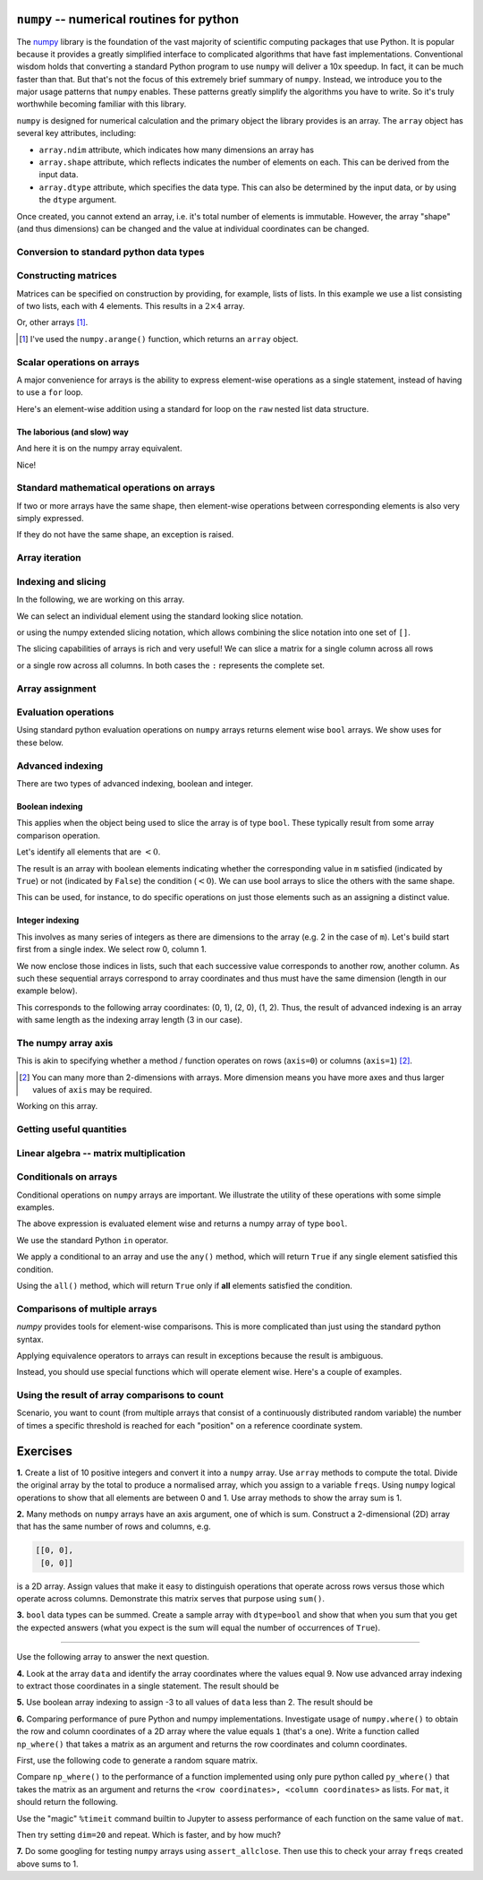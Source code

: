 .. index:: numpy, maths, array

.. _using_numpy:

``numpy`` -- numerical routines for python
==========================================

The numpy_ library is the foundation of the vast majority of scientific computing packages that use Python. It is popular because it provides a greatly simplified interface to complicated algorithms that have fast implementations. Conventional wisdom holds that converting a standard Python program to use ``numpy`` will deliver a 10x speedup. In fact, it can be much faster than that. But that's not the focus of this extremely brief summary of ``numpy``. Instead, we introduce you to the major usage patterns that ``numpy`` enables. These patterns greatly simplify the algorithms you have to write. So it's truly worthwhile becoming familiar with this library.

.. _numpy: https://numpy.org

``numpy`` is designed for numerical calculation and the primary object the library provides is an array. The ``array`` object has several key attributes, including:

- ``array.ndim`` attribute, which indicates how many dimensions an array has
- ``array.shape`` attribute, which reflects indicates the number of elements on each. This can be derived from the input data.
- ``array.dtype`` attribute, which specifies the data type. This can also be determined by the input data, or by using the ``dtype`` argument.

.. jupyter-execute::
    :linenos:

    import numpy

    data = numpy.array([0, 1, 2, 3], dtype=int)
    data

.. jupyter-execute::
    :linenos:

    data.ndim

.. jupyter-execute::
    :linenos:

    data.shape

.. jupyter-execute::
    :linenos:

    data.dtype

Once created, you cannot extend an array, i.e. it's total number of elements is immutable. However, the array "shape" (and thus dimensions) can be changed and the value at individual coordinates can be changed.

.. jupyter-execute::
    :linenos:

    data.resize((2, 2))
    data

.. jupyter-execute::
    :linenos:

    data[0][0] = 42
    data

Conversion to standard python data types
----------------------------------------

.. jupyter-execute::
    :linenos:

    raw = data.tolist()
    raw

.. index::
    pair: matrix; numpy

Constructing matrices
---------------------

Matrices can be specified on construction by providing, for example, lists of lists. In this example we use a list consisting of two lists, each with 4 elements. This results in a :math:`2\times4` array.

.. jupyter-execute::
    :linenos:

    data = numpy.array([[0, 1, 2, 3], [4, 5, 6, 7]])
    data.shape

.. jupyter-execute::
    :linenos:

    data

Or, other arrays [1]_.

.. [1] I've used the ``numpy.arange()`` function, which returns an ``array`` object.

.. jupyter-execute::
    :linenos:

    a = numpy.arange(4)
    a

.. jupyter-execute::
    :linenos:

    b = numpy.arange(4, 8)
    b

.. jupyter-execute::
    :linenos:

    # from the above numpy arrays
    m = numpy.array([a, b])
    m

.. index:: scalar

Scalar operations on arrays
---------------------------

A major convenience for arrays is the ability to express element-wise operations as a single statement, instead of having to use a ``for`` loop.

Here's an element-wise addition using a standard for loop on the ``raw`` nested list data structure.

The laborious (and slow) way
^^^^^^^^^^^^^^^^^^^^^^^^^^^^

.. jupyter-execute::
    :linenos:

    for i in range(len(raw)):
        for j in range(len(raw[i])):
            raw[i][j] += 20
    raw

And here it is on the numpy array equivalent.

.. jupyter-execute::
    :linenos:

    data += 20
    data

Nice!

Standard mathematical operations on arrays
------------------------------------------

If two or more arrays have the same shape, then element-wise operations between corresponding elements is also very simply expressed.

.. jupyter-execute::
    :linenos:

    print("Before:", a, b, sep="\n")
    c = a * b
    print("After:", c, sep="\n")

If they do not have the same shape, an exception is raised.

.. jupyter-execute::
    :linenos:
    :raises:

    d = numpy.arange(5)
    a * d

Array iteration
---------------

.. jupyter-execute::
    :linenos:

    for e in data:
        print(e)

.. index::
    pair: indexing; numpy
    pair: slicing; numpy

Indexing and slicing
--------------------

In the following, we are working on this array.

.. jupyter-execute::
    :hide-code:

    data

We can select an individual element using the standard looking slice notation. 

.. jupyter-execute::
    :linenos:

    data[0][1]

or using the numpy extended slicing notation, which allows combining the slice notation into one set of ``[]``.

.. jupyter-execute::
    :linenos:

    data[0, 1]

The slicing capabilities of arrays is rich and very useful! We can slice a matrix for a single column across all rows

.. jupyter-execute::
    :linenos:

    data[:, 1]  # the [1] column

or a single row across all columns. In both cases the ``:`` represents the complete set.

.. jupyter-execute::
    :linenos:

    data[1, :]  # the [1] row

.. index::
    pair: advanced indexing; numpy
    pair: bool indexing; numpy

.. index::
    pair: assignment; numpy

Array assignment
----------------

.. jupyter-execute::
    :linenos:

    data[1, 2] = -99
    data

.. index::
    pair: evaluation; numpy

.. index::
    pair: bool array; numpy

Evaluation operations
---------------------

Using standard python evaluation operations on ``numpy`` arrays returns element wise ``bool`` arrays. We show uses for these below.

.. jupyter-execute::
    :linenos:

    indices = data < 0
    indices

.. index::
    pair: bool array; numpy
    pair: advanced indexing; numpy
    pair: boolean indexing; numpy
    pair: integer indexing; numpy

Advanced indexing
-----------------

There are two types of advanced indexing, boolean and integer.

Boolean indexing
^^^^^^^^^^^^^^^^

This applies when the object being used to slice the array is of type ``bool``. These typically result from some array comparison operation.

.. jupyter-execute::
    :linenos:

    m = numpy.array([[1, 2], [-3, 4], [5, -6]])
    m

Let's identify all elements that are :math:`<0`.

.. jupyter-execute::
    :linenos:

    negative = m < 0
    negative

The result is an array with boolean elements indicating whether the corresponding value in ``m`` satisfied (indicated by ``True``) or not (indicated by ``False``) the condition (:math:`<0`). We can use bool arrays to slice the others with the same shape.

.. jupyter-execute::
    :linenos:

    m[negative]

This can be used, for instance, to do specific operations on just those elements such as an assigning a distinct value.

.. jupyter-execute::
    :linenos:

    m[negative] = 0
    m

Integer indexing
^^^^^^^^^^^^^^^^

This involves as many series of integers as there are dimensions to the array (e.g. 2 in the case of ``m``). Let's build start first from a single index. We select row 0, column 1.

.. jupyter-execute::
    :linenos:

    row_index = 0
    col_index = 1
    m[row_index, col_index]

We now enclose those indices in lists, such that each successive value corresponds to another row, another column. As such these sequential arrays correspond to array coordinates and thus must have the same dimension (length in our example below).

.. jupyter-execute::
    :linenos:

    row_indices = [0, 2, 1]
    col_indices = [1, 0, 1]
    m[row_indices, col_indices]

This corresponds to the following array coordinates: (0, 1), (2, 0), (1, 2). Thus, the result of advanced indexing is an array with same length as the indexing array length (3 in our case).

.. index::
    pair: axis; numpy

The numpy array axis
--------------------

This is akin to specifying whether a method / function operates on rows (``axis=0``) or columns (``axis=1``) [2]_.

.. [2] You can many more than 2-dimensions with arrays. More dimension means you have more axes and thus larger values of ``axis`` may be required.

Working on this array.

.. jupyter-execute::
    :hide-code:

    data

.. jupyter-execute::
    :linenos:

    data.sum(axis=0)

.. index::
    pair: mean; numpy
    pair: standard deviation; numpy

Getting useful quantities
-------------------------

.. jupyter-execute::
    :linenos:

    # Overall mean, all elements
    data.mean()

.. jupyter-execute::
    :linenos:

    # Unbiased estimate of standard deviation, all elements
    data.std(ddof=1)

.. jupyter-execute::
    :linenos:

    # Column means, operating on rows
    data.mean(axis=0)

.. jupyter-execute::
    :linenos:

    # Row means, operating on columns
    data.mean(axis=1)

.. index::
    pair: matrix multiply; numpy

.. index::
    pair: matrix multiplication; numpy

Linear algebra -- matrix multiplication
---------------------------------------

.. jupyter-execute::
    :linenos:

    data1 = numpy.array([0, 1, 2, 3])
    data2 = numpy.array([4, 5, 6, 7])

    ip = numpy.inner(data1, data2)
    ip

.. index::
    pair: conditionals; numpy
    pair: any; numpy
    pair: all; numpy

Conditionals on arrays
----------------------

Conditional operations on ``numpy`` arrays are important. We illustrate the utility of these operations with some simple examples.

.. jupyter-execute::
    :linenos:

    data = numpy.array([[1, 2, 1, 9], [9, 1, 1, 3]])
    matched = data > 3
    matched

The above expression is evaluated element wise and returns a numpy array of type ``bool``.

We use the standard Python ``in`` operator.

.. jupyter-execute::
    :linenos:

    if 3 in data:
        print("Yes")
    else:
        print("No")

We apply a conditional to an array and use the ``any()`` method, which will return ``True`` if any single element satisfied this condition.

.. index:: method chaining

.. jupyter-execute::
    :linenos:

    if (data > 3).any():
        print("Yes")
    else:
        print("No")

Using the ``all()`` method, which will return ``True`` only if **all** elements satisfied the condition.

.. jupyter-execute::
    :linenos:

    if (data > 3).all():
        print("Yes")
    else:
        print("No")

.. index::
    pair: logical operations; numpy
    pair: array comparisons; numpy

Comparisons of multiple arrays
------------------------------

`numpy` provides tools for element-wise comparisons. This is more complicated than just using the standard python syntax.

.. jupyter-execute::
    :linenos:

    x = numpy.array([True, False, False, True], dtype=bool)
    y = numpy.array([False, False, False, True], dtype=bool)

Applying equivalence operators to arrays can result in exceptions because the result is ambiguous.

.. jupyter-execute::
    :linenos:
    :raises:

    x or y

Instead, you should use special functions which will operate element wise. Here's a couple of examples.

.. jupyter-execute::
    :linenos:

    numpy.logical_or(x, y)

.. jupyter-execute::
    :linenos:

    numpy.logical_and(x, y)

.. index::
    pair: count; numpy

Using the result of array comparisons to count
----------------------------------------------

Scenario, you want to count (from multiple arrays that consist of a continuously distributed random variable) the number of times a specific threshold is reached for each "position" on a reference coordinate system.

.. jupyter-execute::
    :linenos:

    data = [
        numpy.array([0.923, 0.022, 0.360, 0.970, 0.585]),
        numpy.array([0.480, 0.282, 0.055, 0.873, 0.960]),
    ]

    # create an array that will be used to count how often
    # a certain threshold is met
    counts = numpy.zeros((5,), dtype=int)
    counts

.. jupyter-execute::
    :linenos:

    print(data[0] > 0.5)
    for da in data:
        counts[da > 0.5] += 1

    counts

.. jupyter-execute::
    :linenos:

    data = numpy.array(data)

    (data > 0.5).sum(axis=0)

Exercises
=========

**1.** Create a list of 10 positive integers and convert it into a ``numpy`` array. Use ``array`` methods to compute the total. Divide the original array by the total to produce a normalised array, which you assign to a variable ``freqs``. Using ``numpy`` logical operations to show that all elements are between 0 and 1. Use array methods to show the array sum is 1.

**2.** Many methods on ``numpy`` arrays have an axis argument, one of which is sum. Construct a 2-dimensional (2D) array that has the same number of rows and columns, e.g.

.. code-block:: text

    [[0, 0],
     [0, 0]]

is a 2D array. Assign values that make it easy to distinguish operations that operate across rows versus those which operate across columns. Demonstrate this matrix serves that purpose using ``sum()``.

**3.** ``bool`` data types can be summed. Create a sample array with ``dtype=bool`` and show that when you sum that you get the expected answers (what you expect is the sum will equal the number of occurrences of ``True``).

-----

Use the following array to answer the next question.

.. jupyter-execute::
    :linenos:

    data = numpy.array([[1, 9, 0, 3, 9],
                        [9, 2, 8, 2, 1],
                        [3, 1, 9, 9, 5]])


**4.** Look at the array ``data`` and identify the array coordinates where the values equal 9. Now use advanced array indexing to extract those coordinates in a single statement. The result should be

.. jupyter-execute::
    :hide-code:

    numpy.array([9, 9, 9, 9, 9])

**5.** Use boolean array indexing to assign -3 to all values of ``data`` less than 2. The result should be

.. jupyter-execute::
    :hide-code:

    numpy.array([[-3, 9, -3, 3, 9],
                 [9, 2, 8, 2, -3],
                 [3, -3, 9, 9, 5]])

**6.** Comparing performance of pure Python and numpy implementations. Investigate usage of ``numpy.where()`` to obtain the row and column coordinates of a 2D array where the value equals ``1`` (that's a one). Write a function called ``np_where()`` that takes a matrix as an argument and returns the row coordinates and column coordinates.

First, use the following code to generate a random square matrix.

.. jupyter-execute::
    :linenos:

    from numpy.random import randint
    
    dim = 5
    mat = randint(0, 2, size=dim * dim)
    mat.resize(dim, dim)
    mat

Compare ``np_where()`` to the performance of a function implemented using only pure python called ``py_where()`` that takes the matrix as an argument and returns the ``<row coordinates>, <column coordinates>`` as lists. For ``mat``, it should return the following.

.. jupyter-execute::
    :hide-code:

    def py_where(matrix):
        row_coords, col_coords = [], []
        for i in range(matrix.shape[0]):
            for j in range(matrix.shape[1]):
                if matrix[i][j] == 1:
                    row_coords.append(i)
                    col_coords.append(j)
        return row_coords, col_coords
    
    coords = py_where(mat)
    print(coords)

Use the "magic" ``%timeit`` command builtin to Jupyter to assess performance of each function on the same value of ``mat``.

.. jupyter-execute::
    :linenos:

    %timeit py_where(mat)

Then try setting ``dim=20`` and repeat. Which is faster, and by how much?

**7.** Do some googling for testing ``numpy`` arrays using ``assert_allclose``. Then use this to check your array ``freqs`` created above sums to 1.

